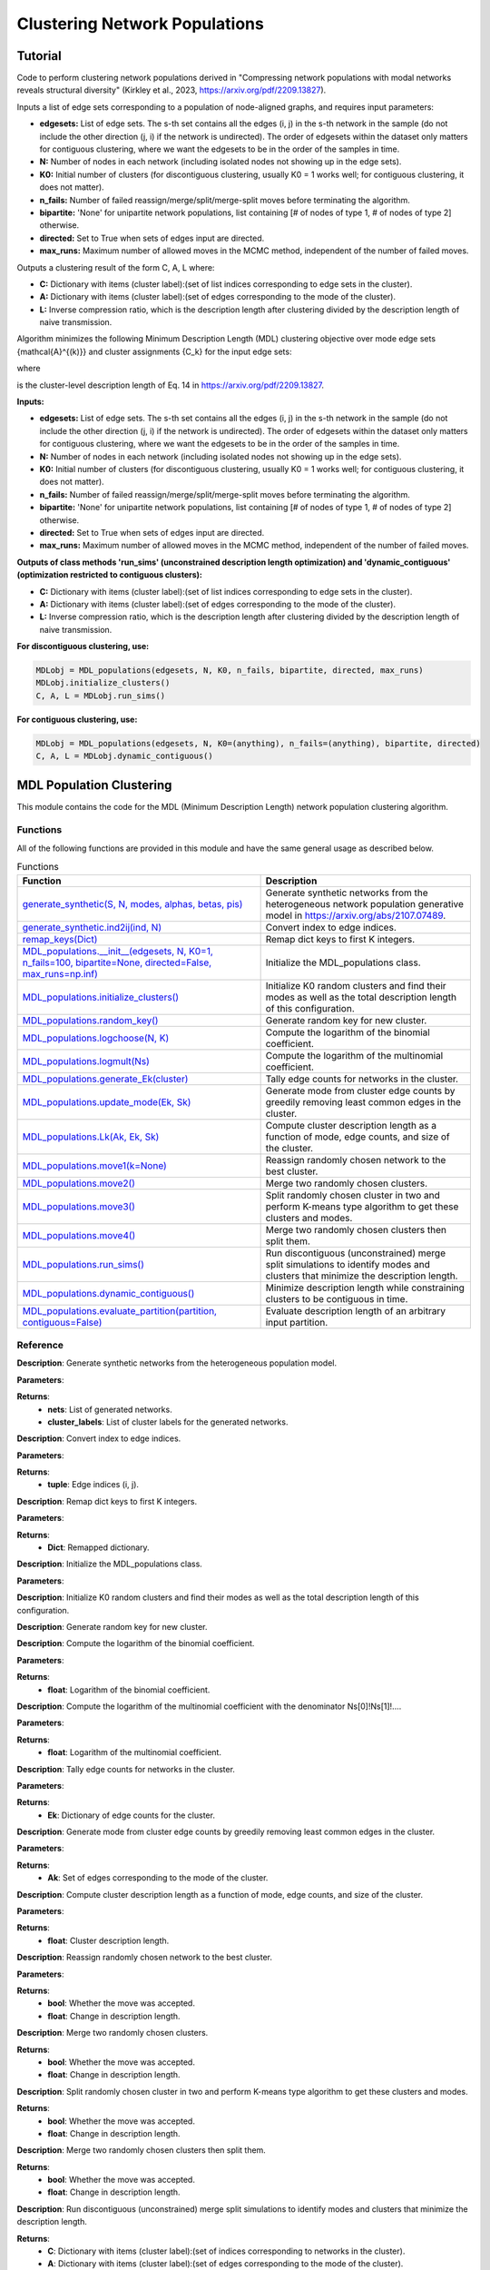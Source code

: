 Clustering Network Populations
+++++++++

Tutorial 
===============
Code to perform clustering network populations derived in "Compressing network populations with modal networks reveals structural diversity" (Kirkley et al., 2023, https://arxiv.org/pdf/2209.13827). 

Inputs a list of edge sets corresponding to a population of node-aligned graphs, and requires input parameters:

- **edgesets:** List of edge sets. The s-th set contains all the edges (i, j) in the s-th network in the sample (do not include the other direction (j, i) if the network is undirected). The order of edgesets within the dataset only matters for contiguous clustering, where we want the edgesets to be in the order of the samples in time.
- **N:** Number of nodes in each network (including isolated nodes not showing up in the edge sets).
- **K0:** Initial number of clusters (for discontiguous clustering, usually K0 = 1 works well; for contiguous clustering, it does not matter).
- **n_fails:** Number of failed reassign/merge/split/merge-split moves before terminating the algorithm.
- **bipartite:** 'None' for unipartite network populations, list containing \[# of nodes of type 1, # of nodes of type 2\] otherwise.
- **directed:** Set to True when sets of edges input are directed.
- **max_runs:** Maximum number of allowed moves in the MCMC method, independent of the number of failed moves.

Outputs a clustering result of the form C, A, L where:

- **C:** Dictionary with items (cluster label):(set of list indices corresponding to edge sets in the cluster).
- **A:** Dictionary with items (cluster label):(set of edges corresponding to the mode of the cluster).
- **L:** Inverse compression ratio, which is the description length after clustering divided by the description length of naive transmission.

Algorithm minimizes the following Minimum Description Length (MDL) clustering objective over mode edge sets \{\mathcal{A}^{(k)}\} and cluster assignments \{C_k\} for the input edge sets:

.. _equation1:

.. math::
    :nowrap:

    \[
    \mathcal{L}(\mathcal{D}) = \sum_{k=1}^{K} \mathcal{L}_k\left(\mathcal{A}^{(k)}, C_k\right), 
    \]

where

.. _equation2:

.. math::
    :nowrap:

    \[
    \mathcal{L}_k\left(\mathcal{A}^{(k)}, C_k\right) = \mathcal{L}\left(\mathcal{A}^{(k)}\right) + S \log\left(\frac{S}{S_k}\right) + \ell_k 
    \]

is the cluster-level description length of Eq. 14 in https://arxiv.org/pdf/2209.13827.

**Inputs:**

- **edgesets:** List of edge sets. The s-th set contains all the edges (i, j) in the s-th network in the sample (do not include the other direction (j, i) if the network is undirected). The order of edgesets within the dataset only matters for contiguous clustering, where we want the edgesets to be in the order of the samples in time.
- **N:** Number of nodes in each network (including isolated nodes not showing up in the edge sets).
- **K0:** Initial number of clusters (for discontiguous clustering, usually K0 = 1 works well; for contiguous clustering, it does not matter).
- **n_fails:** Number of failed reassign/merge/split/merge-split moves before terminating the algorithm.
- **bipartite:** 'None' for unipartite network populations, list containing \[# of nodes of type 1, # of nodes of type 2\] otherwise.
- **directed:** Set to True when sets of edges input are directed.
- **max_runs:** Maximum number of allowed moves in the MCMC method, independent of the number of failed moves.

**Outputs of class methods 'run_sims' (unconstrained description length optimization) and 'dynamic_contiguous' (optimization restricted to contiguous clusters):**

- **C:** Dictionary with items (cluster label):(set of list indices corresponding to edge sets in the cluster).
- **A:** Dictionary with items (cluster label):(set of edges corresponding to the mode of the cluster).
- **L:** Inverse compression ratio, which is the description length after clustering divided by the description length of naive transmission.

**For discontiguous clustering, use:**

.. code-block:: python

    MDLobj = MDL_populations(edgesets, N, K0, n_fails, bipartite, directed, max_runs)
    MDLobj.initialize_clusters()
    C, A, L = MDLobj.run_sims()

**For contiguous clustering, use:**

.. code-block:: python

    MDLobj = MDL_populations(edgesets, N, K0=(anything), n_fails=(anything), bipartite, directed)
    C, A, L = MDLobj.dynamic_contiguous()


MDL Population Clustering
==========================

This module contains the code for the MDL (Minimum Description Length) network population clustering algorithm.

Functions
---------

All of the following functions are provided in this module and have the same general usage as described below.

.. list-table:: Functions
   :header-rows: 1

   * - Function
     - Description
   * - `generate_synthetic(S, N, modes, alphas, betas, pis) <#generate_synthetic>`_
     - Generate synthetic networks from the heterogeneous network population generative model in https://arxiv.org/abs/2107.07489.
   * - `generate_synthetic.ind2ij(ind, N) <#ind2ij>`_
     - Convert index to edge indices.
   * - `remap_keys(Dict) <#remap_keys>`_
     - Remap dict keys to first K integers.
   * - `MDL_populations.__init__(edgesets, N, K0=1, n_fails=100, bipartite=None, directed=False, max_runs=np.inf) <#MDL_populations_init>`_
     - Initialize the MDL_populations class.
   * - `MDL_populations.initialize_clusters() <#MDL_populations_initialize_clusters>`_
     - Initialize K0 random clusters and find their modes as well as the total description length of this configuration.
   * - `MDL_populations.random_key() <#MDL_populations_random_key>`_
     - Generate random key for new cluster.
   * - `MDL_populations.logchoose(N, K) <#MDL_populations_logchoose>`_
     - Compute the logarithm of the binomial coefficient.
   * - `MDL_populations.logmult(Ns) <#MDL_populations_logmult>`_
     - Compute the logarithm of the multinomial coefficient.
   * - `MDL_populations.generate_Ek(cluster) <#MDL_populations_generate_Ek>`_
     - Tally edge counts for networks in the cluster.
   * - `MDL_populations.update_mode(Ek, Sk) <#MDL_populations_update_mode>`_
     - Generate mode from cluster edge counts by greedily removing least common edges in the cluster.
   * - `MDL_populations.Lk(Ak, Ek, Sk) <#MDL_populations_Lk>`_
     - Compute cluster description length as a function of mode, edge counts, and size of the cluster.
   * - `MDL_populations.move1(k=None) <#MDL_populations_move1>`_
     - Reassign randomly chosen network to the best cluster.
   * - `MDL_populations.move2() <#MDL_populations_move2>`_
     - Merge two randomly chosen clusters.
   * - `MDL_populations.move3() <#MDL_populations_move3>`_
     - Split randomly chosen cluster in two and perform K-means type algorithm to get these clusters and modes.
   * - `MDL_populations.move4() <#MDL_populations_move4>`_
     - Merge two randomly chosen clusters then split them.
   * - `MDL_populations.run_sims() <#MDL_populations_run_sims>`_
     - Run discontiguous (unconstrained) merge split simulations to identify modes and clusters that minimize the description length.
   * - `MDL_populations.dynamic_contiguous() <#MDL_populations_dynamic_contiguous>`_
     - Minimize description length while constraining clusters to be contiguous in time.
   * - `MDL_populations.evaluate_partition(partition, contiguous=False) <#MDL_populations_evaluate_partition>`_
     - Evaluate description length of an arbitrary input partition.

Reference
---------

.. _generate_synthetic:

.. raw:: html

   <div id="generate_synthetic" class="function-header">
       <span class="class-name">function</span> <span class="function-name">generate_synthetic(S, N, modes, alphas, betas, pis)</span> <a href="#generate_synthetic" class="source-link">[source]</a>
   </div>

**Description**:
Generate synthetic networks from the heterogeneous population model.

**Parameters**:

.. raw:: html

   <div class="parameter-block">
       (S, N, modes, alphas, betas, pis)
   </div>

   <ul class="parameter-list">
       <li><span class="param-name">S</span>: Number of synthetic networks to generate.</li>
       <li><span class="param-name">N</span>: Number of nodes in each network.</li>
       <li><span class="param-name">modes</span>: List of modes for the population model.</li>
       <li><span class="param-name">alphas</span>: List of probabilities for true positive edges in each mode.</li>
       <li><span class="param-name">betas</span>: List of probabilities for false positive edges in each mode.</li>
       <li><span class="param-name">pis</span>: List of mixture weights for each mode.</li>
   </ul>

**Returns**:
  - **nets**: List of generated networks.
  - **cluster_labels**: List of cluster labels for the generated networks.

.. _ind2ij:

.. raw:: html

   <div id="ind2ij" class="function-header">
       <span class="class-name">function</span> <span class="function-name">generate_synthetic.ind2ij(ind, N)</span> <a href="#ind2ij" class="source-link">[source]</a>
   </div>

**Description**:
Convert index to edge indices.

**Parameters**:

.. raw:: html

   <div class="parameter-block">
       (ind, N)
   </div>

   <ul class="parameter-list">
       <li><span class="param-name">ind</span>: Index of the edge.</li>
       <li><span class="param-name">N</span>: Number of nodes in the network.</li>
   </ul>

**Returns**:
  - **tuple**: Edge indices (i, j).

.. _remap_keys:

.. raw:: html

   <div id="remap_keys" class="function-header">
       <span class="class-name">function</span> <span class="function-name">remap_keys(Dict)</span> <a href="#remap_keys" class="source-link">[source]</a>
   </div>

**Description**:
Remap dict keys to first K integers.

**Parameters**:

.. raw:: html

   <div class="parameter-block">
       (Dict)
   </div>

   <ul class="parameter-list">
       <li><span class="param-name">Dict</span>: Dictionary to remap.</li>
   </ul>

**Returns**:
  - **Dict**: Remapped dictionary.

.. _MDL_populations_init:

.. raw:: html

   <div id="MDL_populations_init" class="function-header">
       <span class="class-name">class</span> <span class="function-name">MDL_populations.__init__(edgesets, N, K0=1, n_fails=100, bipartite=None, directed=False, max_runs=np.inf)</span> <a href="#MDL_populations_init" class="source-link">[source]</a>
   </div>

**Description**:
Initialize the MDL_populations class.

**Parameters**:

.. raw:: html

   <div class="parameter-block">
       (edgesets, N, K0=1, n_fails=100, bipartite=None, directed=False, max_runs=np.inf)
   </div>

   <ul class="parameter-list">
       <li><span class="param-name">edgesets</span>: List of sets. The s-th set contains all the edges (i, j) in the s-th network in the sample (do not include the other direction (j, i) if the network is undirected).</li>
       <li><span class="param-name">N</span>: Number of nodes in each network.</li>
       <li><span class="param-name">K0</span>: Initial number of clusters (for discontiguous clustering, usually K0 = 1 works well; for contiguous clustering, it does not matter).</li>
       <li><span class="param-name">n_fails</span>: Number of failed reassign/merge/split/merge-split moves before terminating the algorithm.</li>
       <li><span class="param-name">bipartite</span>: 'None' for unipartite network populations, array [# of nodes of type 1, # of nodes of type 2] otherwise.</li>
       <li><span class="param-name">directed</span>: Boolean indicating whether edgesets contain directed edges.</li>
       <li><span class="param-name">max_runs</span>: Maximum number of allowed moves, regardless of the number of fails.</li>
   </ul>

.. _MDL_populations_initialize_clusters:

.. raw:: html

   <div id="MDL_populations_initialize_clusters" class="function-header">
       <span class="class-name">function</span> <span class="function-name">MDL_populations.initialize_clusters()</span> <a href="#MDL_populations_initialize_clusters" class="source-link">[source]</a>
   </div>

**Description**:
Initialize K0 random clusters and find their modes as well as the total description length of this configuration.

.. _MDL_populations_random_key:

.. raw:: html

   <div id="MDL_populations_random_key" class="function-header">
       <span class="class-name">function</span> <span class="function-name">MDL_populations.random_key()</span> <a href="#MDL_populations_random_key" class="source-link">[source]</a>
   </div>

**Description**:
Generate random key for new cluster.

.. _MDL_populations_logchoose:

.. raw:: html

   <div id="MDL_populations_logchoose" class="function-header">
       <span class="class-name">function</span> <span class="function-name">MDL_populations.logchoose(N, K)</span> <a href="#MDL_populations_logchoose" class="source-link">[source]</a>
   </div>

**Description**:
Compute the logarithm of the binomial coefficient.

**Parameters**:

.. raw:: html

   <div class="parameter-block">
       (N, K)
   </div>

   <ul class="parameter-list">
       <li><span class="param-name">N</span>: Total number of items.</li>
       <li><span class="param-name">K</span>: Number of chosen items.</li>
   </ul>

**Returns**:
  - **float**: Logarithm of the binomial coefficient.

.. _MDL_populations_logmult:

.. raw:: html

   <div id="MDL_populations_logmult" class="function-header">
       <span class="class-name">function</span> <span class="function-name">MDL_populations.logmult(Ns)</span> <a href="#MDL_populations_logmult" class="source-link">[source]</a>
   </div>

**Description**:
Compute the logarithm of the multinomial coefficient with the denominator Ns[0]!Ns[1]!....

**Parameters**:

.. raw:: html

   <div class="parameter-block">
       (Ns)
   </div>

   <ul class="parameter-list">
       <li><span class="param-name">Ns</span>: List of counts for the multinomial coefficient.</li>
   </ul>

**Returns**:
  - **float**: Logarithm of the multinomial coefficient.

.. _MDL_populations_generate_Ek:

.. raw:: html

   <div id="MDL_populations_generate_Ek" class="function-header">
       <span class="class-name">function</span> <span class="function-name">MDL_populations.generate_Ek(cluster)</span> <a href="#MDL_populations_generate_Ek" class="source-link">[source]</a>
   </div>

**Description**:
Tally edge counts for networks in the cluster.

**Parameters**:

.. raw:: html

   <div class="parameter-block">
       (cluster)
   </div>

   <ul class="parameter-list">
       <li><span class="param-name">cluster</span>: Set of network indices in the cluster.</li>
   </ul>

**Returns**:
  - **Ek**: Dictionary of edge counts for the cluster.

.. _MDL_populations_update_mode:

.. raw:: html

   <div id="MDL_populations_update_mode" class="function-header">
       <span class="class-name">function</span> <span class="function-name">MDL_populations.update_mode(Ek, Sk)</span> <a href="#MDL_populations_update_mode" class="source-link">[source]</a>
   </div>

**Description**:
Generate mode from cluster edge counts by greedily removing least common edges in the cluster.

**Parameters**:

.. raw:: html

   <div class="parameter-block">
       (Ek, Sk)
   </div>

   <ul class="parameter-list">
       <li><span class="param-name">Ek</span>: Dictionary of edge counts for the cluster.</li>
       <li><span class="param-name">Sk</span>: Size of the cluster.</li>
   </ul>

**Returns**:
  - **Ak**: Set of edges corresponding to the mode of the cluster.

.. _MDL_populations_Lk:

.. raw:: html

   <div id="MDL_populations_Lk" class="function-header">
       <span class="class-name">function</span> <span class="function-name">MDL_populations.Lk(Ak, Ek, Sk)</span> <a href="#MDL_populations_Lk" class="source-link">[source]</a>
   </div>

**Description**:
Compute cluster description length as a function of mode, edge counts, and size of the cluster.

**Parameters**:

.. raw:: html

   <div class="parameter-block">
       (Ak, Ek, Sk)
   </div>

   <ul class="parameter-list">
       <li><span class="param-name">Ak</span>: Set of edges corresponding to the mode of the cluster.</li>
       <li><span class="param-name">Ek</span>: Dictionary of edge counts for the cluster.</li>
       <li><span class="param-name">Sk</span>: Size of the cluster.</li>
   </ul>

**Returns**:
  - **float**: Cluster description length.

.. _MDL_populations_move1:

.. raw:: html

   <div id="MDL_populations_move1" class="function-header">
       <span class="class-name">function</span> <span class="function-name">MDL_populations.move1(k=None)</span> <a href="#MDL_populations_move1" class="source-link">[source]</a>
   </div>

**Description**:
Reassign randomly chosen network to the best cluster.

**Parameters**:

.. raw:: html

   <div class="parameter-block">
       (k=None)
   </div>

   <ul class="parameter-list">
       <li><span class="param-name">k</span>: Cluster index (optional).</li>
   </ul>

**Returns**:
  - **bool**: Whether the move was accepted.
  - **float**: Change in description length.

.. _MDL_populations_move2:

.. raw:: html

   <div id="MDL_populations_move2" class="function-header">
       <span class="class-name">function</span> <span class="function-name">MDL_populations.move2()</span> <a href="#MDL_populations_move2" class="source-link">[source]</a>
   </div>

**Description**:
Merge two randomly chosen clusters.

**Returns**:
  - **bool**: Whether the move was accepted.
  - **float**: Change in description length.

.. _MDL_populations_move3:

.. raw:: html

   <div id="MDL_populations_move3" class="function-header">
       <span class="class-name">function</span> <span class="function-name">MDL_populations.move3()</span> <a href="#MDL_populations_move3" class="source-link">[source]</a>
   </div>

**Description**:
Split randomly chosen cluster in two and perform K-means type algorithm to get these clusters and modes.

**Returns**:
  - **bool**: Whether the move was accepted.
  - **float**: Change in description length.

.. _MDL_populations_move4:

.. raw:: html

   <div id="MDL_populations_move4" class="function-header">
       <span class="class-name">function</span> <span class="function-name">MDL_populations.move4()</span> <a href="#MDL_populations_move4" class="source-link">[source]</a>
   </div>

**Description**:
Merge two randomly chosen clusters then split them.

**Returns**:
  - **bool**: Whether the move was accepted.
  - **float**: Change in description length.

.. _MDL_populations_run_sims:

.. raw:: html

   <div id="MDL_populations_run_sims" class="function-header">
       <span class="class-name">function</span> <span class="function-name">MDL_populations.run_sims()</span> <a href="#MDL_populations_run_sims" class="source-link">[source]</a>
   </div>

**Description**:
Run discontiguous (unconstrained) merge split simulations to identify modes and clusters that minimize the description length.

**Returns**:
  - **C**: Dictionary with items (cluster label):(set of indices corresponding to networks in the cluster).
  - **A**: Dictionary with items (cluster label):(set of edges corresponding to the mode of the cluster).
  - **L**: Inverse compression ratio (description length after clustering)/(description length of naive transmission).

.. _MDL_populations_dynamic_contiguous:

.. raw:: html

   <div id="MDL_populations_dynamic_contiguous" class="function-header">
       <span class="class-name">function</span> <span class="function-name">MDL_populations.dynamic_contiguous()</span> <a href="#MDL_populations_dynamic_contiguous" class="source-link">[source]</a>
   </div>

**Description**:
Minimize description length while constraining clusters to be contiguous in time.

**Returns**:
  - **C**: Dictionary with items (cluster label):(set of indices corresponding to networks in the cluster).
  - **A**: Dictionary with items (cluster label):(set of edges corresponding to the mode of the cluster).
  - **L**: Inverse compression ratio (description length after clustering)/(description length of naive transmission).

.. _MDL_populations_evaluate_partition:

.. raw:: html

   <div id="MDL_populations_evaluate_partition" class="function-header">
       <span class="class-name">function</span> <span class="function-name">MDL_populations.evaluate_partition(partition, contiguous=False)</span> <a href="#MDL_populations_evaluate_partition" class="source-link">[source]</a>
   </div>

**Description**:
Evaluate description length of partition. 'Contiguous=True' removes the cluster label entropy term from description length.

**Parameters**:

.. raw:: html

   <div class="parameter-block">
       (partition, contiguous=False)
   </div>

   <ul class="parameter-list">
       <li><span class="param-name">partition</span>: List of cluster labels for each network.</li>
       <li><span class="param-name">contiguous</span>: Boolean indicating whether to remove cluster label entropy term.</li>
   </ul>

**Returns**:
  - **float**: Description length of the partition.



Demo 
=======
Example Code
------------

**Step 1: Import necessary libraries**

.. code-block:: python

    import numpy as np
    import matplotlib.pyplot as plt
    import time
    import ScholarCodeCollective as SCC
    from ScholarCodeCollective.population_clustering import generate_synthetic, MDL_populations
    import networkx as nx
    import random

**Step 2: Function to visualize synthetic clusters**

.. code-block:: python

    def visualize_synthetic_clusters(nets, cluster_labels, node_num):
        num_plots = len(nets)
        cols = 3
        rows = (num_plots // cols) + (num_plots % cols > 0)
        fig, axes = plt.subplots(rows, cols, figsize=(15, 10))
        pos_rectangular = {}
        half_N = (node_num + 1) // 2
        for i in range(node_num):
            if i < half_N:
                pos_rectangular[i] = (i, 1)  
            else:
                pos_rectangular[i] = (i - half_N, 0) 

        for i, (net, cluster_label) in enumerate(zip(nets, cluster_labels)):
            row, col = divmod(i, cols)
            ax = axes[row, col] if rows > 1 else axes[col]
            G = nx.Graph()
            G.add_nodes_from(range(node_num))
            G.add_edges_from(net)
            
            nx.draw(G, pos_rectangular, with_labels=True, ax=ax, node_size=300, node_color='skyblue', font_weight='bold')
            ax.set_title(f'Network {i+1} (Mode {cluster_label})')
        
        for j in range(i + 1, rows * cols):
            fig.delaxes(axes.flatten()[j])
            
        plt.tight_layout()
        plt.savefig('synthetic_network_clusters.png', bbox_inches='tight', dpi=200)
        plt.show()

**Step 3: Generate synthetic data**

.. code-block:: python

    mode_example = [{(0, 1), (0, 4), (0, 5), (1, 4), (1, 5), (1, 2), (3, 7), (6, 7)}, 
        {(0, 1), (0, 4), (1, 2), (1, 5), (1, 6), (2, 5), (2, 6), (2, 3), (5, 6)}, 
        {(1, 5), (4, 5), (5, 6), (2, 3), (2, 6), (3, 6), (3, 7), (2, 7), (6, 7)}]

    node_num = 8
    network_num = 2000
    nets, cluster_labels = generate_synthetic(
        S=network_num, 
        N=node_num, 
        modes=mode_example,
        alphas=[1, 1, 1], 
        betas=[0.1, 0.1, 0.1], 
        pis=[0.33, 0.33, 0.34]
    )

**Step 4: Visualize the synthetic networks**

.. code-block:: python

    visualize_synthetic_clusters(nets, cluster_labels, node_num)

**Step 5: Run the MDL network population clustering algorithm**

.. code-block:: python

    mdl_pop = MDL_populations(edgesets=nets, N=node_num, K0=1, n_fails=100, directed=False, max_runs=np.inf)
    mdl_pop.initialize_clusters()
    clusters, modes, L = mdl_pop.run_sims()

**Step 6: Function to visualize clustered networks**

.. code-block:: python

    def visualize_clusters(nets, clusters, L, N, network_num, filename='MDL_population_clusters.png'):
        num_clusters = len(clusters)
        fig, ax = plt.subplots(1, num_clusters, figsize=(15, 8))  

        if num_clusters == 1:
            ax = [ax]

        pos_rectangular = {}
        half_N = (N + 1) // 2
        for i in range(N):
            if i < half_N:
                pos_rectangular[i] = (i, 1) 
            else:
                pos_rectangular[i] = (i - half_N, 0)  

        for i, (k, v) in enumerate(clusters.items()):
            G = nx.Graph()
            G.add_nodes_from(range(N))
            for idx in v:
                G.add_edges_from(nets[idx])
            
            degrees = dict(G.degree())
            max_degree = max(degrees.values()) if degrees else 1
            node_sizes = [100 + 400 * degrees[node] / max_degree for node in G.nodes()]
            nx.draw(G, pos_rectangular, ax=ax[i], with_labels=True, node_size=node_sizes, node_color='skyblue', font_size=8, font_weight='bold', edge_color='black', width=1.5)
            num_networks = len(v)
            ax[i].set_title(f'Cluster {k}: {num_networks} networks, modes', fontsize=10)
            ax[i].axis('off') 

        plt.suptitle(f'{network_num} Sythetic Networks, Inverse Compression Ratio: {L:.3f}', fontsize=12)
        plt.tight_layout(rect=[0, 0.03, 1, 0.95])
        plt.savefig(filename, bbox_inches='tight', dpi=200)
        plt.show()

**Step 7: Visualize the clustered networks**

.. code-block:: python

    visualize_clusters(nets, clusters, L, node_num, network_num)

Example Output
--------------

.. figure:: synthetic_networks_population_example.png
    :alt: Nine sample networks from the specified synthetic population, with cluster labels.

    Nine sample networks from the specified synthetic population, with cluster labels. The index of the network sample and the mode it was generated from are indicated along with each sample.

.. figure:: MDL_population_clusters_example.png
    :alt: MDL population clustering result.

MDL population clustering result. The optimal mode configuration inferred by the run_sims() method for discontiguous network population clustering is shown along with the number of clusters in each network. The inverse compression ratio of this clustering is displayed above the figure.

Paper source
====

If you use this algorithm in your work, please cite:

A. Kirkley*, A. Rojas, M. Rosvall, and J-G. Young, Compressing network populations with modal networks reveals structural diversity. Communications Physics 6, 148 (2023). 
Paper: https://arxiv.org/abs/2209.13827
